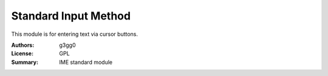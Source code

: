 Standard Input Method
=====================

This module is for entering text via cursor buttons.


:Authors: g3gg0
:License: GPL
:Summary: IME standard module
